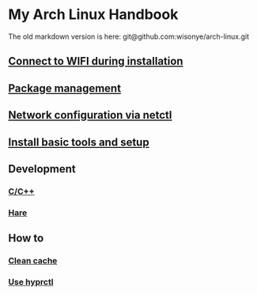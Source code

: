 *  My Arch Linux Handbook

The old markdown version is here: git@github.com:wisonye/arch-linux.git

** [[file:chapters/connect-wifi-during-installation.org][Connect to WIFI during installation]]
** [[file:chapters/package-management.org][Package management]]
** [[file:chapters/network-config-via-netctl.org][Network configuration via netctl]]
** [[file:chapters/install-basic-tools-and-setup.org][Install basic tools and setup]]
** Development
*** [[file:chapters/c-cpp.org][C/C++]]
*** [[file:chapters/hare.org][Hare]]
** How to
*** [[file:chapters/how-to-clean-cache.org][Clean cache]]
*** [[file:chapters/how-to-use-hyprctl.org][Use hyprctl]]
